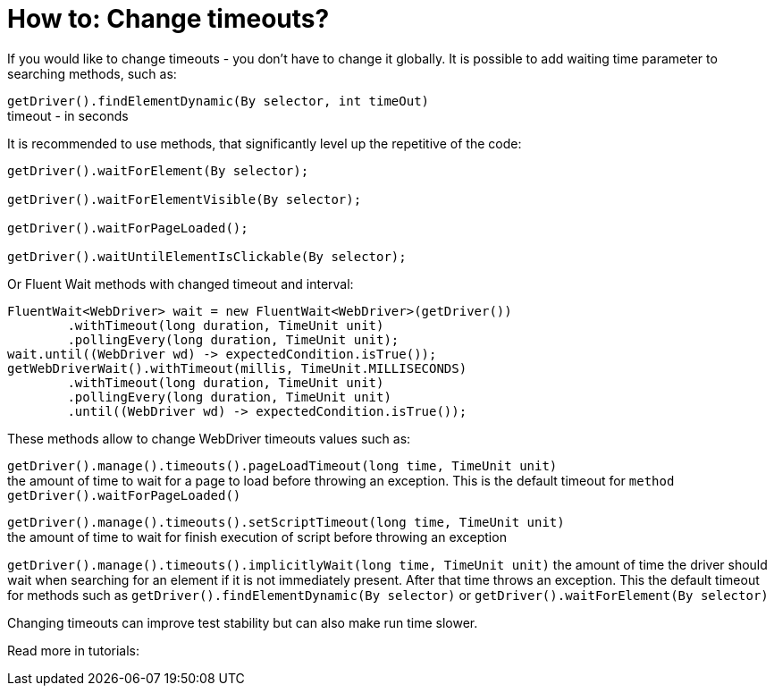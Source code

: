 = How to: Change timeouts?

If you would like to change timeouts - you don't have to change it globally.
It is possible to add waiting time parameter to searching methods, such as:

`getDriver().findElementDynamic(By selector, int timeOut)` +
timeout - in seconds

It is recommended to use methods, that significantly level up the repetitive of the code:

----
getDriver().waitForElement(By selector);

getDriver().waitForElementVisible(By selector);

getDriver().waitForPageLoaded();

getDriver().waitUntilElementIsClickable(By selector);
----

Or Fluent Wait methods with changed timeout and interval: 
----
FluentWait<WebDriver> wait = new FluentWait<WebDriver>(getDriver())
        .withTimeout(long duration, TimeUnit unit)
        .pollingEvery(long duration, TimeUnit unit); 
wait.until((WebDriver wd) -> expectedCondition.isTrue());
getWebDriverWait().withTimeout(millis, TimeUnit.MILLISECONDS)
        .withTimeout(long duration, TimeUnit unit)
        .pollingEvery(long duration, TimeUnit unit)
        .until((WebDriver wd) -> expectedCondition.isTrue());
----

These methods allow to change WebDriver timeouts values such as: 

`getDriver().manage().timeouts().pageLoadTimeout(long time, TimeUnit unit)` +
the amount of time to wait for a page to load before throwing an exception. This is the default timeout for `method getDriver().waitForPageLoaded()`

`getDriver().manage().timeouts().setScriptTimeout(long time, TimeUnit unit)` +
the amount of time to wait for finish execution of script before throwing an exception

`getDriver().manage().timeouts().implicitlyWait(long time, TimeUnit unit)`
the amount of time the driver should wait when searching for an element if it is not immediately present. After that time throws an exception. This the default timeout for methods such as `getDriver().findElementDynamic(By selector)` or `getDriver().waitForElement(By selector)`

Changing timeouts can improve test stability but can also make run time slower. 

Read more in tutorials: +
